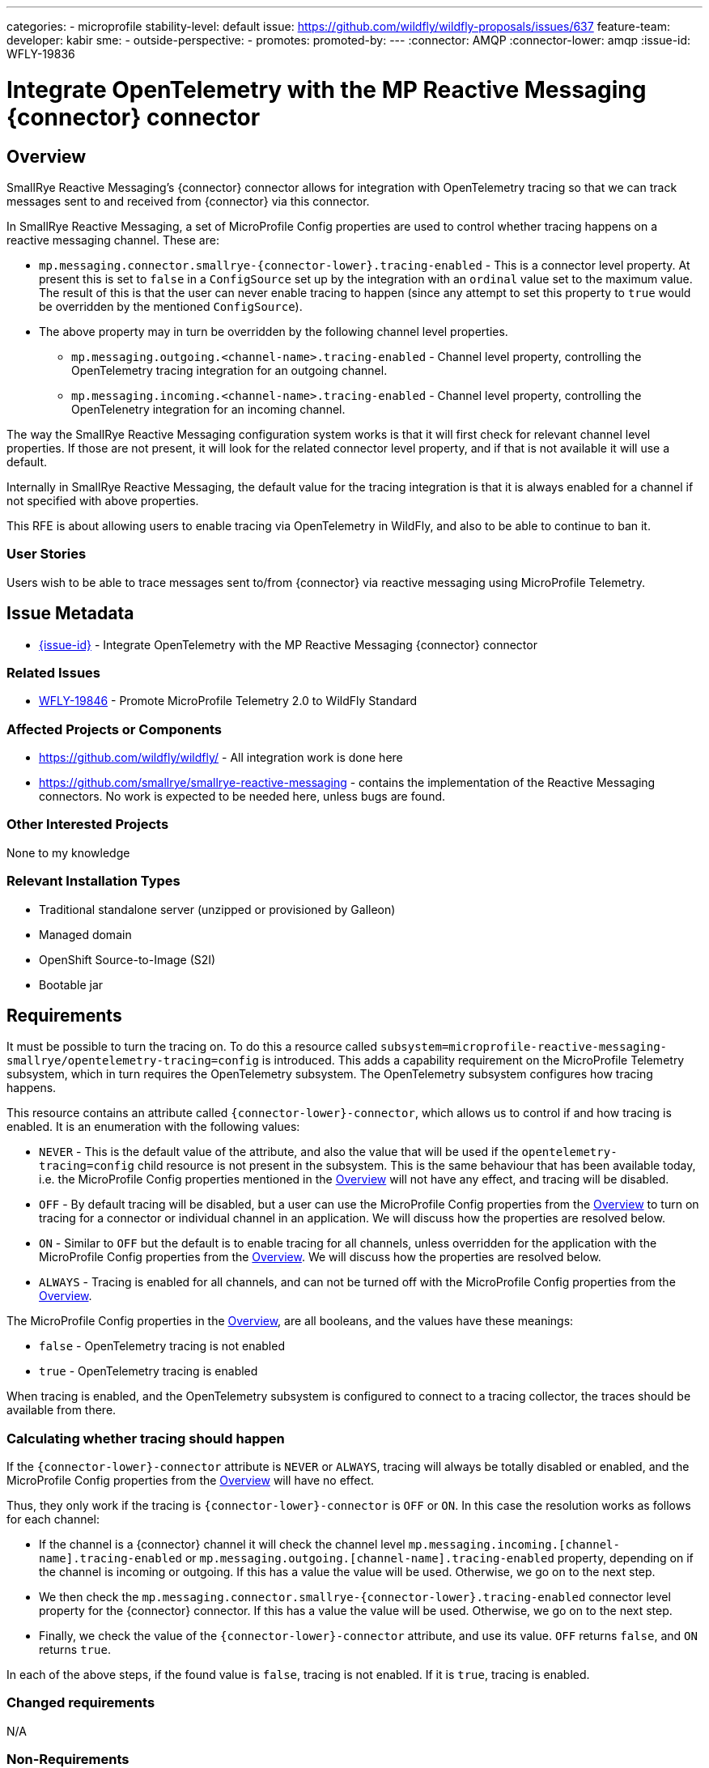 ---
// Add any category for this proposal as a yaml list, e.g.
// - core
// - management
// if missing, add it to _data/wildfly-categories and use its id
categories:
- microprofile
// Specify the stability level of the feature.
// Values can be one of: experimental preview community default
stability-level: default
// Specify the Feature Development tracker issue for the feature.
// This must be an issue tracked in https://github.com/orgs/wildfly/projects/7/views/1.
// To create a Feature Development tracker issue, go to  https://github.com/wildfly/wildfly-proposals/issues/new/choose
// and select 'Feature Development'
issue: https://github.com/wildfly/wildfly-proposals/issues/637
// Provide the github ids of the members of the feature team, organized by role.
// Provide a single id for the 'assignee' role. Use a yaml list for the 'sme' and
// 'outside-perspective' roles, even if there is only one person in a role.
feature-team:
 developer: kabir
 sme:
  -
 outside-perspective:
  -
// If this issue tracks the promotion to a higher stability level of a previously
// completed feature, provide the URL of the https://github.com/wildfly/wildfly-proposals/issues
// issue that was used to track the previous feature.
promotes:
// This should be blank during initial development of a feature. It may be used
// after the feature is completed if a subsequent issue is field to track promotion
// of this feature to a higher stability level
promoted-by:
---
// Other properties
:connector: AMQP
:connector-lower: amqp
:issue-id: WFLY-19836

= Integrate OpenTelemetry with the MP Reactive Messaging {connector} connector
:author:            Kabir Khan
:email:             your.email@redhat.com
:toc:               left
:icons:             font
:idprefix:
:idseparator:       -



== Overview

SmallRye Reactive Messaging's {connector} connector allows for integration with OpenTelemetry tracing so that we can track messages sent to and received from {connector} via this connector.

In SmallRye Reactive Messaging, a set of MicroProfile Config properties are used to control whether tracing happens on a reactive messaging channel. These are:

* `mp.messaging.connector.smallrye-{connector-lower}.tracing-enabled` - This is a connector level property. At present this is set to `false` in a `ConfigSource` set up by the integration with an `ordinal` value set to the maximum value. The result of this is that the user can never enable tracing to happen (since any attempt to set this property to `true` would be overridden by the mentioned `ConfigSource`).
* The above property may in turn be overridden by the following channel level properties.
** `mp.messaging.outgoing.<channel-name>.tracing-enabled` - Channel level property, controlling the OpenTelemetry tracing integration for an outgoing channel.
** `mp.messaging.incoming.<channel-name>.tracing-enabled` - Channel level property, controlling the OpenTelenetry integration for an incoming channel.

The way the SmallRye Reactive Messaging configuration system works is that it will first check for relevant channel level properties. If those are not present, it will look for the related connector level property, and if that is not available it will use a default.

Internally in SmallRye Reactive Messaging, the default value for the tracing integration is that it is always enabled for a channel if not specified with above properties.

This RFE is about allowing users to enable tracing via OpenTelemetry in WildFly, and also to be able to continue to ban it.


=== User Stories

Users wish to be able to trace messages sent to/from {connector} via reactive messaging using MicroProfile Telemetry.

== Issue Metadata

* https://issues.redhat.com/browse/{issue-id}[{issue-id}] - Integrate OpenTelemetry with the MP Reactive Messaging {connector} connector

=== Related Issues

* https://issues.redhat.com/browse/WFLY-19846[WFLY-19846] - Promote MicroProfile Telemetry 2.0 to WildFly Standard


=== Affected Projects or Components
* https://github.com/wildfly/wildfly/ - All integration work is done here
* https://github.com/smallrye/smallrye-reactive-messaging - contains the implementation of the Reactive Messaging connectors. No work is expected to be needed here, unless bugs are found.

=== Other Interested Projects
None to my knowledge

=== Relevant Installation Types

* Traditional standalone server (unzipped or provisioned by Galleon)
* Managed domain
* OpenShift Source-to-Image (S2I)
* Bootable jar

== Requirements

It must be possible to turn the tracing on. To do this a resource called `subsystem=microprofile-reactive-messaging-smallrye/opentelemetry-tracing=config` is introduced. This adds a capability requirement on the MicroProfile Telemetry subsystem, which in turn requires the OpenTelemetry subsystem. The OpenTelemetry subsystem configures how tracing happens.

This resource contains an attribute called `{connector-lower}-connector`, which allows us to control if and how tracing is enabled. It is an enumeration with the following values:

* `NEVER` - This is the default value of the attribute, and also the value that will be used if the `opentelemetry-tracing=config` child resource is not present in the subsystem. This is the same behaviour that has been available today, i.e. the MicroProfile Config properties mentioned in the link:#overview[Overview] will not have any effect, and tracing will be disabled.
* `OFF` - By default tracing will be disabled, but a user can use the MicroProfile Config properties from the link:#overview[Overview] to turn on tracing for a connector or individual channel in an application. We will discuss how the properties are resolved below.
* `ON` - Similar to `OFF` but the default is to enable tracing for all channels, unless overridden for the application with the MicroProfile Config properties from the link:#overview[Overview]. We will discuss how the properties are resolved below.
* `ALWAYS` - Tracing is enabled for all channels, and can not be turned off with the MicroProfile Config properties from the link:#overview[Overview].

The MicroProfile Config properties in the  link:#Overview[Overview], are all booleans, and the values have these meanings:

* `false` - OpenTelemetry tracing is not enabled
* `true` - OpenTelemetry tracing is enabled

When tracing is enabled, and the OpenTelemetry subsystem is configured to connect to a tracing collector, the traces should be available from there.

=== Calculating whether tracing should happen

If the `{connector-lower}-connector` attribute is `NEVER` or `ALWAYS`, tracing will always be totally disabled or enabled, and the MicroProfile Config properties from the link:#overview[Overview] will have no effect.

Thus, they only work if the tracing is `{connector-lower}-connector` is `OFF` or `ON`. In this case the resolution works as follows for each channel:

* If the channel is a {connector} channel it will check the channel level `mp.messaging.incoming.[channel-name].tracing-enabled` or `mp.messaging.outgoing.[channel-name].tracing-enabled` property, depending on if the channel is incoming or outgoing. If this has a value the value will be used. Otherwise, we go on to the next step.
* We then check the `mp.messaging.connector.smallrye-{connector-lower}.tracing-enabled` connector level property for the {connector} connector. If this has a value the value will be used. Otherwise, we go on to the next step.
* Finally, we check the value of the `{connector-lower}-connector` attribute, and use its value. `OFF` returns `false`, and `ON` returns `true`.

In each of the above steps, if the found value is `false`, tracing is not enabled. If it is `true`, tracing is enabled.

=== Changed requirements

N/A

=== Non-Requirements

N/A

=== Future Work

N/A

== Backwards Compatibility

If not configured, the default is the same as the existing behaviour, which is to not enable tracing, and to not allow users to enable it.

=== Default Configuration

No change, and the behaviour is the same as before, which is to not enable tracing.

=== Importing Existing Configuration

Existing configurations will have the same behaviour as today. i.e. tracing is not enabled, and can not be turned on.

=== Deployments

No change.

=== Interoperability

N/A

== Implementation Plan

A single pull request to WildFly will be created containing everything.

== Admin Clients
It is a simple resource with an attribute, so no work is needed in JBoss CLI/HAL

== Security Considerations

None, beyond the consideration that the collector of the traces will receive a lot of the data, and so must be secured as well.

[[test_plan]]
== Test Plan

A unit test will be added in WildFly's `wildfly-microprofile-reactive-messaging-config` to make sure that the combinations of the new `{connector-lower}-connector` attribute and the MicroProfile Config properties controlling tracing yield the expected final value (e.g. if `{connector-lower}-connector=NEVER`, we check that the resulting value is always `false` no matter what we specify for the MicroProfile Config properties).

Two main tests will be created in WildFly's https://github.com/wildfly/wildfly/tree/main/testsuite/integration/microprofile[testsuite/integration/microprofile] module:

1. We test all the combinations of the `{connector-lower}-connector` in the new
 `subsystem=microprofile-reactive-messaging-smallrye/opentelemetry-tracing=config` resource, and values of `mp.messaging.connector.smallrye-{connector-lower}.tracing-enabled` set via the user's MicroProfile Config, and make sure that the resulting value of `mp.messaging.connector.smallrye-{connector-lower}.tracing-enabled` in the final MicroProfile Config used for the deployment has the resulting value specified in the link:#Requirements[Requirements] section. We only do this for the connector level attribute since the same code is used to handle the value of `{connector-lower}-connector` at runtime. The mentioned unit test has more coverage.
2. Testing tracing. The aim here is to test some combinations, and not all.
a. Ensure that tracing does not happen when tracing is disabled by setting `{connector-lower}-connector=NEVER`
b. Ensure that tracing happens when `{connector-lower}-connector=OFF` but is turned on for the deployment by specifying `mp.messaging.connector.smallrye-{connector-lower}.tracing-enabled=true`. Both sent and received messages will be traced.
c. When `{connector-lower}-connector=ON`, and `mp.messaging.incoming.<channel-name>.tracing-enabled=false`, tracing will onlyt happen on the outgoing channel

== Community Documentation

The current https://github.com/wildfly/wildfly/blob/main/docs/src/main/asciidoc/_admin-guide/subsystem-configuration/MicroProfile_Reactive_Messsaging_SmallRye.adoc[MicroProfile Reactive Messaging Document] will be enhanced to cover the new resource and its attributes, and how those values combine with the relevant MicroProfile Config Properties to control whether OpenTelemetry tracing happens.


== Release Note Content

You can now enable OpenTelemetry tracing for the MicroProfile Reactive Messaging {connector} connector.
